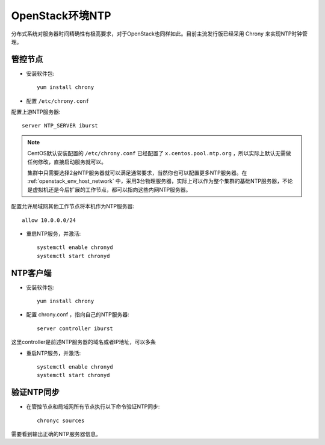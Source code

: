 .. _openstack_env_ntp:

============================
OpenStack环境NTP
============================

分布式系统对服务器时间精确性有极高要求，对于OpenStack也同样如此。目前主流发行版已经采用 Chrony 来实现NTP时钟管理。

管控节点
============

- 安装软件包::

   yum install chrony

- 配置 ``/etc/chrony.conf`` 

配置上游NTP服务器::

   server NTP_SERVER iburst

.. note::

   CentOS默认安装配置的 ``/etc/chrony.conf`` 已经配置了 ``x.centos.pool.ntp.org`` ，所以实际上默认无需做任何修改，直接启动服务就可以。

   集群中只需要选择2台NTP服务器就可以满足通常要求，当然你也可以配置更多NTP服务器。在 :ref:`openstack_env_host_network` 中，采用3台物理服务器，实际上可以作为整个集群的基础NTP服务器，不论是虚拟机还是今后扩展的工作节点，都可以指向这些内网NTP服务器。

配置允许局域网其他工作节点将本机作为NTP服务器::

   allow 10.0.0.0/24

- 重启NTP服务，并激活::

   systemctl enable chronyd
   systemctl start chronyd

NTP客户端
================

- 安装软件包::

   yum install chrony

- 配置 chrony.conf ，指向自己的NTP服务器::

   server controller iburst

这里controller是前述NTP服务器的域名或者IP地址，可以多条

- 重启NTP服务，并激活::
   
   systemctl enable chronyd
   systemctl start chronyd

验证NTP同步
==============

- 在管控节点和局域网所有节点执行以下命令验证NTP同步::

   chronyc sources

需要看到输出正确的NTP服务器信息。


